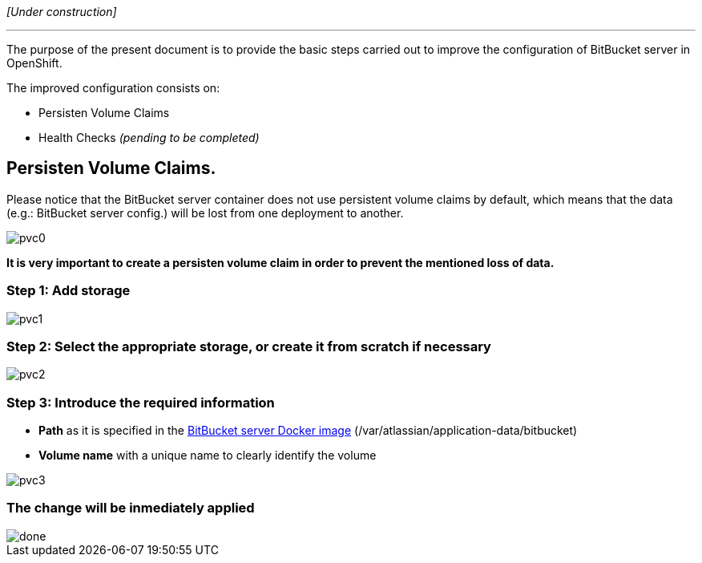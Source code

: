 _[Under construction]_

'''

The purpose of the present document is to provide the basic steps carried out to improve the configuration of BitBucket server in OpenShift.

The improved configuration consists on:

* Persisten Volume Claims
* Health Checks _(pending to be completed)_

== Persisten Volume Claims.
Please notice that the BitBucket server container does not use persistent volume claims by default, which means that the data (e.g.: BitBucket server config.) will be lost from one deployment to another.

image::./images/others/bitbucket/xtraconfig/pvc0.png[]
*It is very important to create a persisten volume claim in order to prevent the mentioned loss of data.*

=== Step 1: Add storage
image::./images/others/bitbucket/xtraconfig/pvc1.png[]

=== Step 2: Select the appropriate storage, or create it from scratch if necessary
image::./images/others/bitbucket/xtraconfig/pvc2.png[]

=== Step 3: Introduce the required information
* *Path* as it is specified in the link:https://hub.docker.com/r/atlassian/bitbucket-server/[BitBucket server Docker image] (/var/atlassian/application-data/bitbucket)
* *Volume name* with a unique name to clearly identify the volume

image::./images/others/bitbucket/xtraconfig/pvc3.png[]

=== The change will be inmediately applied
image::./images/others/bitbucket/xtraconfig/done.png[]
